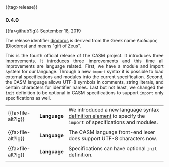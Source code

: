 # 
#   Copyright (C) 2014-2019 CASM Organization <https://casm-lang.org>
#   All rights reserved.
# 
#   Developed by: Philipp Paulweber
#                 Emmanuel Pescosta
#                 <https://github.com/casm-lang/casm>
# 
#   This file is part of casm.
# 
#   casm is free software: you can redistribute it and/or modify
#   it under the terms of the GNU General Public License as published by
#   the Free Software Foundation, either version 3 of the License, or
#   (at your option) any later version.
# 
#   casm is distributed in the hope that it will be useful,
#   but WITHOUT ANY WARRANTY; without even the implied warranty of
#   MERCHANTABILITY or FITNESS FOR A PARTICULAR PURPOSE. See the
#   GNU General Public License for more details.
# 
#   You should have received a copy of the GNU General Public License
#   along with casm. If not, see <http://www.gnu.org/licenses/>.
# 
#

#+options: toc:nil
#+html: {{tag>release}}

*** 0.4.0

#+html: <callout title="Release ''diodoros''">
[[https://github.com/casm-lang/casm/releases/tag/0.4.0][{{fa>github?lg}}]] September 18, 2019

The release identifier [[http://www.behindthename.com/name/diodorus][diodoros]]
is derived from the Greek name Διοδωρος (Diodoros) and means "gift of Zeus".
#+html: </callout>

#+html: <grid>
#+html: <col lg="6" md="12">
#+html: <TEXT align="justify">
This is the fourth official release of the CASM project.
It introduces three improvements.
It introduces three improvements and this time all improvements are language related.
First, we have a module and import system for our language. Through a new =import= syntax it is possible to load external specifications and modules into the current specification.
Second, the CASM language allows UTF-8 symbols in comments, string literals, and certain characters for identifier names. 
Last but not least, we changed the =init= definition to be optional in CASM specifications to support =import= only specifications as well.

#+html: </TEXT>
#+html: </col>
#+html: <col lg="6" md="12">

| {{fa>file-alt?lg}} | *Language* | We introduced a new language syntax [[./../syntax#ImportDefinition][definition element]] to specify the =import= of specifications and modules. |
|                    |            |                                                                                                                                                |
| {{fa>file-alt?lg}} | *Language* | The CASM language front-end lexer does support UTF-8 characters now.                                                                           |
|                    |            |                                                                                                                                                |
| {{fa>file-alt?lg}} | *Language* | Specifications can have optional =init= definition.                                                                                            |
|                    |            |                                                                                                                                                |

#+html: </col>
#+html: </grid>
